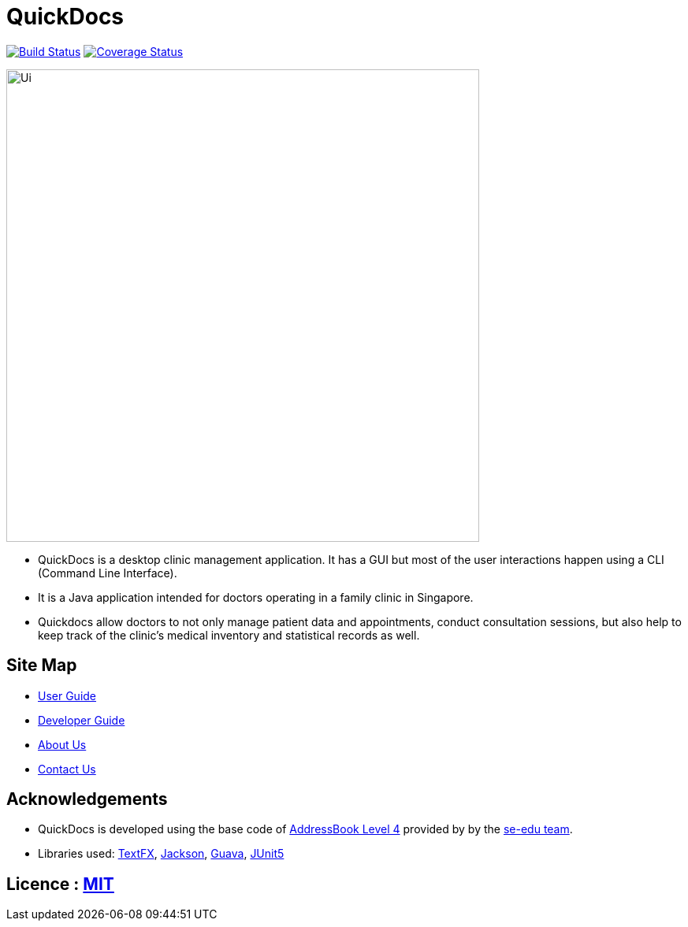 = QuickDocs
ifdef::env-github,env-browser[:relfileprefix: docs/]

https://travis-ci.org/CS2103-AY1819S2-W09-4/main[image:https://travis-ci.org/CS2103-AY1819S2-W09-4/main.svg?branch=master[Build Status]]
https://coveralls.io/github/CS2103-AY1819S2-W09-4[image:https://coveralls.io/repos/github/CS2103-AY1819S2-W09-4/main/badge.svg?branch=master[Coverage Status]]


ifdef::env-github[]
image::docs/images/Ui.png[width="600"]
endif::[]

ifndef::env-github[]
image::images/Ui.png[width="600"]
endif::[]

* QuickDocs is a desktop clinic management application. It has a GUI but most of the user interactions happen using a CLI (Command Line Interface).
* It is a Java application intended for doctors operating in a family clinic in Singapore.
* Quickdocs allow doctors to not only manage patient data and appointments, conduct consultation sessions, but also
help to keep track of the clinic's medical inventory and statistical records as well.

== Site Map

* <<UserGuide#, User Guide>>
* <<DeveloperGuide#, Developer Guide>>
* <<AboutUs#, About Us>>
* <<ContactUs#, Contact Us>>

== Acknowledgements

* QuickDocs is developed using the base code of https://github.com/nus-cs2103-AY1819S2/addressbook-level4/blob/master/README.adoc[AddressBook Level 4] provided by by the https://github.com/se-edu[se-edu team].
* Libraries used: https://github.com/TestFX/TestFX[TextFX], https://github.com/FasterXML/jackson[Jackson], https://github.com/google/guava[Guava], https://github.com/junit-team/junit5[JUnit5]

== Licence : link:LICENSE[MIT]
